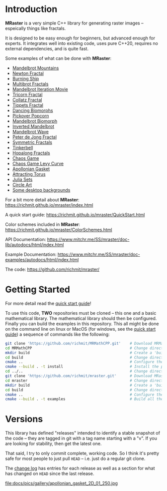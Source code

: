* Introduction

*MRaster* is a very simple C++ library for generating raster images --
espeically things like fractals.

It is designed to be easy enough for beginners, but advanced enough
for experts.  It integrates well into existing code, uses pure C++20,
requires no external dependencies, and is quite fast.

Some examples of what can be done with *MRaster*:

  -  [[https://www.mitchr.me/SS/mandelbrot/index.html][Mandelbrot Mountains]]
  -  [[https://www.mitchr.me/SS/newton/index.html][Newton Fractal]]
  -  [[https://www.mitchr.me/SS/BurningShip/index.html][Burning Ship]]
  -  [[https://www.mitchr.me/SS/multibrot/index.html][Multibrot Fractals]]
  -  [[https://www.mitchr.me/SS/mandelbrotCount/index.html][Mandelbrot Iteration Movie]]
  -  [[https://www.mitchr.me/SS/tricorn/index.html][Tricorn Fractal]]
  -  [[https://www.mitchr.me/SS/collatz/index.html][Collatz Fractal]]
  -  [[https://www.mitchr.me/SS/tippets/index.html][Tippets Fractal]]
  -  [[https://www.mitchr.me/SS/biomorphMorph/index.html][Dancing Biomorphs]]
  -  [[https://www.mitchr.me/SS/PickoverPopcorn/index.html][Pickover Popcorn]]
  -  [[https://www.mitchr.me/SS/mandelbrotBiomorph/index.html][Mandelbrot Biomorph]]
  -  [[https://www.mitchr.me/SS/mandelbrotInv/index.html][Inverted Mandelbrot]]
  -  [[https://www.mitchr.me/SS/mandelbrotWave/index.html][Mandelbrot Wave]]
  -  [[https://www.mitchr.me/SS/swirl/index.html][Peter de Jong Fractal]]
  -  [[https://www.mitchr.me/SS/sic/index.html][Symmetric Fractals]]
  -  [[https://www.mitchr.me/SS/tinkerbell/index.html][Tinkerbell]]
  -  [[https://www.mitchr.me/SS/barrymartin/index.html][Hopalong Fractals]]
  -  [[https://www.mitchr.me/SS/ChaosGame/index.html][Chaos Game]]
  -  [[https://www.mitchr.me/SS/LevyCurveChaosGame/index.html][Chaos Game Levy Curve]]
  -  [[https://www.mitchr.me/SS/AGasket/index.html][Apollonian Gasket]]
  -  [[https://www.mitchr.me/SS/atorus/index.html][Attracting Torus]]
  -  [[https://www.mitchr.me/SS/julia/index.html][Julia Sets]]
  -  [[https://www.mitchr.me/SS/circles2/index.html][Circle Art]]
  -  [[https://www.mitchr.me/SS/desktops/index.html][Some desktop backgrounds]]

For a bit more detail about *MRaster*: [[https://richmit.github.io/mraster/index.html]]

A quick start guide: [[https://richmit.github.io/mraster/QuickStart.html]]

Color schemes included in *MRaster*: [[https://richmit.github.io/mraster/ColorSchemes.html]]

API Documentation: [[https://www.mitchr.me/SS/mraster/doc-lib/autodocs/html/index.html]]

Example Documentation: [[https://www.mitchr.me/SS/mraster/doc-examples/autodocs/html/index.html]]

The code: [[https://github.com/richmit/mraster/]]

* Getting Started

For more detail read the [[https://richmit.github.io/mraster/QuickStart.html][quick start guide]]!

To use this code, *TWO* repositories must be cloned -- this one and a
basic mathematical library.  The mathematical library should then be
configured.  Finally you can build the examples in this repository.
This all might be done on the command line on linux or MacOS (for windows, see the
[[https://richmit.github.io/mraster/QuickStart.html][quick start guide]]) 
a sequence of commands like the following:

#+begin_src sh :exports code :eval never
git clone 'https://github.com/richmit/MRMathCPP.git'    # Download MRMathCPP
cd MRMathCPP                                            # Change directory to the MRMathCPP git repo
mkdir build                                             # Create a 'build' directory
cd build                                                # Change directory to the build directory
cmake ..                                                # Configure the build system with cmake
cmake --build . -t install                              # Install the package in the build directory
cd ../..                                                # Change directory back to where we started
git clone 'https://github.com/richmit/mraster.git'      # Download MRaster
cd mraster                                              # Change directory to the mraster git repo
mkdir build                                             # Create a 'build' directory
cd build                                                # Change directory to the build directory
cmake ..                                                # Configure the build system with cmake
cmake --build . -t examples                             # Build all the examples
#+end_src

* Versions

This library has defined "releases" intended to identify a stable
snapshot of the code -- they are tagged in git with a tag name
starting with a "v".  If you are looking for stability, then get the
latest one.

That said, I try to only commit complete, working code.  So I think
it's pretty safe for most people to just pull =HEAD= -- i.e. just do a
regular git clone.

The [[https://richmit.github.io/mraster/changelog.html][change log]]
has entries for each release as well as a section for what has changed
on =HEAD= since the last release.

file:docs/pics/gallery/apollonian_gasket_2D_01_250.jpg
